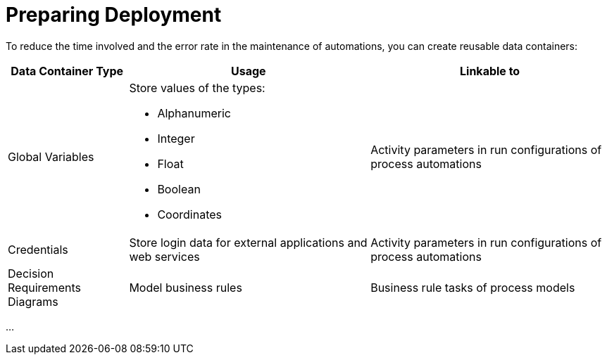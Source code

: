 = Preparing Deployment

To reduce the time involved and the error rate in the maintenance of automations, you can create reusable data containers:

[cols="1,2,2"]
|===
|*Data Container Type* |*Usage* |*Linkable to*

|Global Variables
a|Store values of the types:

* Alphanumeric
* Integer
* Float
* Boolean
* Coordinates
|Activity parameters in run configurations of process automations

|Credentials
|Store login data for external applications and web services
|Activity parameters in run configurations of process automations

|Decision Requirements Diagrams
|Model business rules
|Business rule tasks of process models

|===

...